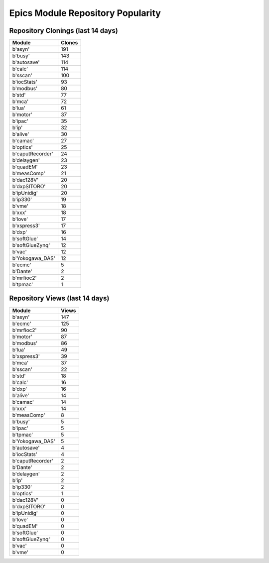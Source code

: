 ==================================
Epics Module Repository Popularity
==================================



Repository Clonings (last 14 days)
----------------------------------
.. csv-table::
   :header: Module, Clones

   b'asyn', 191
   b'busy', 143
   b'autosave', 114
   b'calc', 114
   b'sscan', 100
   b'iocStats', 93
   b'modbus', 80
   b'std', 77
   b'mca', 72
   b'lua', 61
   b'motor', 37
   b'ipac', 35
   b'ip', 32
   b'alive', 30
   b'camac', 27
   b'optics', 25
   b'caputRecorder', 24
   b'delaygen', 23
   b'quadEM', 23
   b'measComp', 21
   b'dac128V', 20
   b'dxpSITORO', 20
   b'ipUnidig', 20
   b'ip330', 19
   b'vme', 18
   b'xxx', 18
   b'love', 17
   b'xspress3', 17
   b'dxp', 16
   b'softGlue', 14
   b'softGlueZynq', 12
   b'vac', 12
   b'Yokogawa_DAS', 12
   b'ecmc', 5
   b'Dante', 2
   b'mrfioc2', 2
   b'tpmac', 1



Repository Views (last 14 days)
-------------------------------
.. csv-table::
   :header: Module, Views

   b'asyn', 147
   b'ecmc', 125
   b'mrfioc2', 90
   b'motor', 87
   b'modbus', 86
   b'lua', 49
   b'xspress3', 39
   b'mca', 37
   b'sscan', 22
   b'std', 18
   b'calc', 16
   b'dxp', 16
   b'alive', 14
   b'camac', 14
   b'xxx', 14
   b'measComp', 8
   b'busy', 5
   b'ipac', 5
   b'tpmac', 5
   b'Yokogawa_DAS', 5
   b'autosave', 4
   b'iocStats', 4
   b'caputRecorder', 2
   b'Dante', 2
   b'delaygen', 2
   b'ip', 2
   b'ip330', 2
   b'optics', 1
   b'dac128V', 0
   b'dxpSITORO', 0
   b'ipUnidig', 0
   b'love', 0
   b'quadEM', 0
   b'softGlue', 0
   b'softGlueZynq', 0
   b'vac', 0
   b'vme', 0
